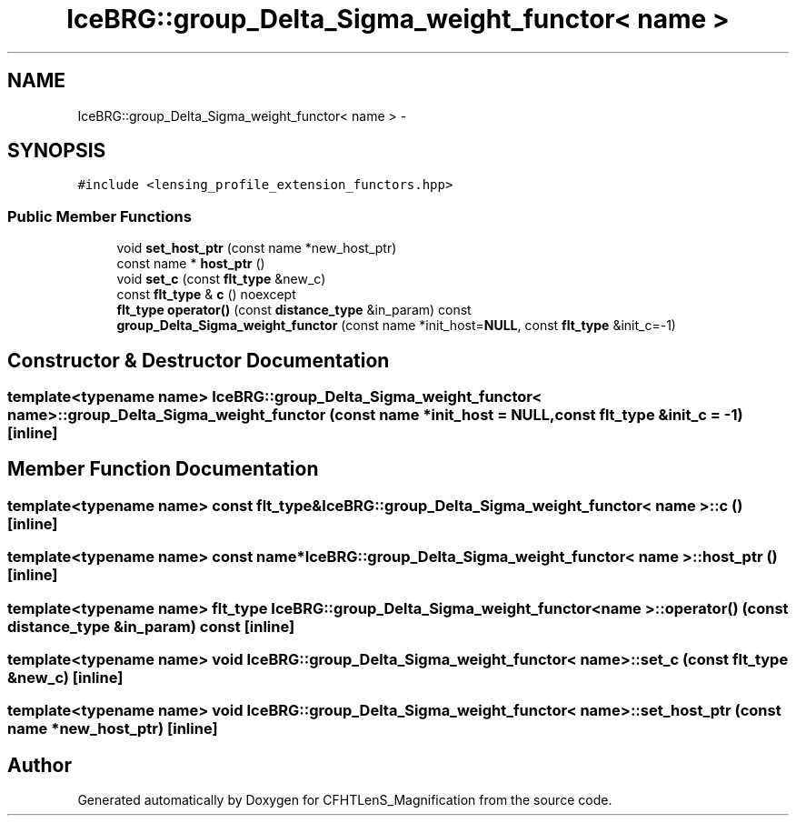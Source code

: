 .TH "IceBRG::group_Delta_Sigma_weight_functor< name >" 3 "Tue Jul 7 2015" "Version 0.9.0" "CFHTLenS_Magnification" \" -*- nroff -*-
.ad l
.nh
.SH NAME
IceBRG::group_Delta_Sigma_weight_functor< name > \- 
.SH SYNOPSIS
.br
.PP
.PP
\fC#include <lensing_profile_extension_functors\&.hpp>\fP
.SS "Public Member Functions"

.in +1c
.ti -1c
.RI "void \fBset_host_ptr\fP (const name *new_host_ptr)"
.br
.ti -1c
.RI "const name * \fBhost_ptr\fP ()"
.br
.ti -1c
.RI "void \fBset_c\fP (const \fBflt_type\fP &new_c)"
.br
.ti -1c
.RI "const \fBflt_type\fP & \fBc\fP () noexcept"
.br
.ti -1c
.RI "\fBflt_type\fP \fBoperator()\fP (const \fBdistance_type\fP &in_param) const "
.br
.ti -1c
.RI "\fBgroup_Delta_Sigma_weight_functor\fP (const name *init_host=\fBNULL\fP, const \fBflt_type\fP &init_c=-1)"
.br
.in -1c
.SH "Constructor & Destructor Documentation"
.PP 
.SS "template<typename name> \fBIceBRG::group_Delta_Sigma_weight_functor\fP< name >::\fBgroup_Delta_Sigma_weight_functor\fP (const name *init_host = \fC\fBNULL\fP\fP, const \fBflt_type\fP &init_c = \fC-1\fP)\fC [inline]\fP"

.SH "Member Function Documentation"
.PP 
.SS "template<typename name> const \fBflt_type\fP& \fBIceBRG::group_Delta_Sigma_weight_functor\fP< name >::c ()\fC [inline]\fP"

.SS "template<typename name> const name* \fBIceBRG::group_Delta_Sigma_weight_functor\fP< name >::host_ptr ()\fC [inline]\fP"

.SS "template<typename name> \fBflt_type\fP \fBIceBRG::group_Delta_Sigma_weight_functor\fP< name >::operator() (const \fBdistance_type\fP &in_param) const\fC [inline]\fP"

.SS "template<typename name> void \fBIceBRG::group_Delta_Sigma_weight_functor\fP< name >::set_c (const \fBflt_type\fP &new_c)\fC [inline]\fP"

.SS "template<typename name> void \fBIceBRG::group_Delta_Sigma_weight_functor\fP< name >::set_host_ptr (const name *new_host_ptr)\fC [inline]\fP"


.SH "Author"
.PP 
Generated automatically by Doxygen for CFHTLenS_Magnification from the source code\&.
